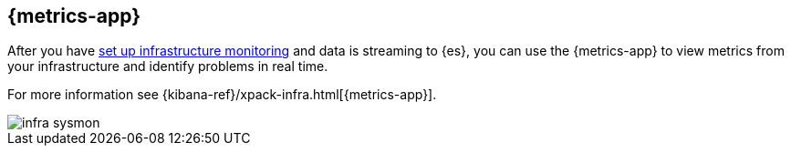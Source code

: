 [[infrastructure-ui-overview]]
[role="xpack"]
== {metrics-app}

After you have <<install-infrastructure-monitoring, set up infrastructure monitoring>> and data is streaming to {es}, you can use the {metrics-app} to view metrics from your infrastructure and identify problems in real time.

For more information see {kibana-ref}/xpack-infra.html[{metrics-app}].

[role="screenshot"]
image::images/infra-sysmon.png[]
